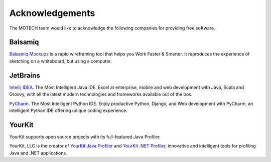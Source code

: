 ================
Acknowledgements
================

The MOTECH team would like to acknowledge the following companies for providing free software.

Balsamiq
========

`Balsamiq Mockups <http://balsamiq.com/products/mockups/>`_ is a rapid wireframing tool that helps you Work Faster &
Smarter. It reproduces the experience of sketching on a whiteboard, but using a computer.

JetBrains
=========

`Intellij IDEA <http://www.jetbrains.com/idea/>`_. The Most Intelligent Java IDE.
Excel at enterprise, mobile and web development with Java, Scala and Groovy, with all the latest modern technologies
and frameworks available out of the box.

`PyCharm <http://www.jetbrains.com/pycharm/>`_. The Most Intelligent Python IDE.
Enjoy productive Python, Django, and Web development with PyCharm, an intelligent Python IDE offering unique coding
experience.

YourKit
=======

YourKit supports open source projects with its full-featured Java Profiler.

YourKit, LLC is the creator of `YourKit Java Profiler <http://www.yourkit.com/java/profiler/index.jsp>`_ and `YourKit
.NET Profiler <http://www.yourkit.com/.net/profiler/index.jsp>`_, innovative and intelligent tools for profiling Java
and .NET applications.